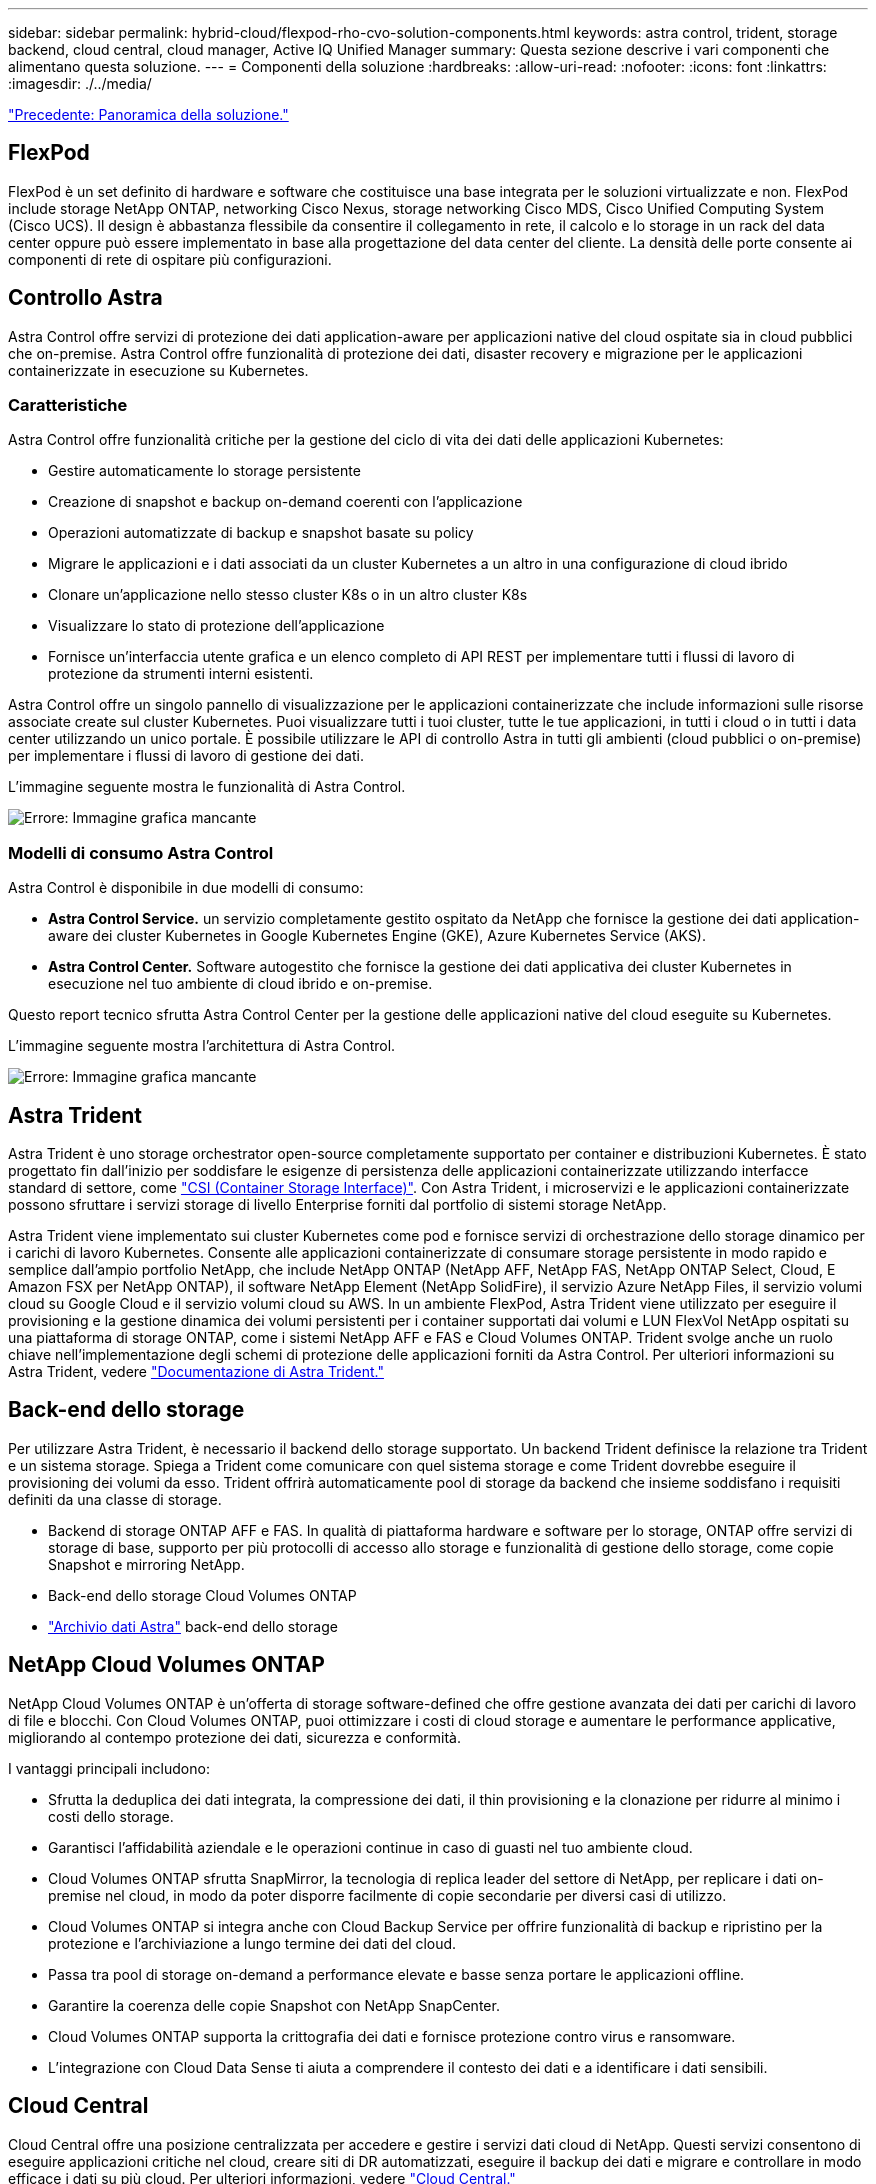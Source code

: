 ---
sidebar: sidebar 
permalink: hybrid-cloud/flexpod-rho-cvo-solution-components.html 
keywords: astra control, trident, storage backend, cloud central, cloud manager, Active IQ Unified Manager 
summary: Questa sezione descrive i vari componenti che alimentano questa soluzione. 
---
= Componenti della soluzione
:hardbreaks:
:allow-uri-read: 
:nofooter: 
:icons: font
:linkattrs: 
:imagesdir: ./../media/


link:flexpod-rho-cvo-solution-overview.html["Precedente: Panoramica della soluzione."]



== FlexPod

FlexPod è un set definito di hardware e software che costituisce una base integrata per le soluzioni virtualizzate e non. FlexPod include storage NetApp ONTAP, networking Cisco Nexus, storage networking Cisco MDS, Cisco Unified Computing System (Cisco UCS). Il design è abbastanza flessibile da consentire il collegamento in rete, il calcolo e lo storage in un rack del data center oppure può essere implementato in base alla progettazione del data center del cliente. La densità delle porte consente ai componenti di rete di ospitare più configurazioni.



== Controllo Astra

Astra Control offre servizi di protezione dei dati application-aware per applicazioni native del cloud ospitate sia in cloud pubblici che on-premise. Astra Control offre funzionalità di protezione dei dati, disaster recovery e migrazione per le applicazioni containerizzate in esecuzione su Kubernetes.



=== Caratteristiche

Astra Control offre funzionalità critiche per la gestione del ciclo di vita dei dati delle applicazioni Kubernetes:

* Gestire automaticamente lo storage persistente
* Creazione di snapshot e backup on-demand coerenti con l'applicazione
* Operazioni automatizzate di backup e snapshot basate su policy
* Migrare le applicazioni e i dati associati da un cluster Kubernetes a un altro in una configurazione di cloud ibrido
* Clonare un'applicazione nello stesso cluster K8s o in un altro cluster K8s
* Visualizzare lo stato di protezione dell'applicazione
* Fornisce un'interfaccia utente grafica e un elenco completo di API REST per implementare tutti i flussi di lavoro di protezione da strumenti interni esistenti.


Astra Control offre un singolo pannello di visualizzazione per le applicazioni containerizzate che include informazioni sulle risorse associate create sul cluster Kubernetes. Puoi visualizzare tutti i tuoi cluster, tutte le tue applicazioni, in tutti i cloud o in tutti i data center utilizzando un unico portale. È possibile utilizzare le API di controllo Astra in tutti gli ambienti (cloud pubblici o on-premise) per implementare i flussi di lavoro di gestione dei dati.

L'immagine seguente mostra le funzionalità di Astra Control.

image:flexpod-rho-cvo-image4.png["Errore: Immagine grafica mancante"]



=== Modelli di consumo Astra Control

Astra Control è disponibile in due modelli di consumo:

* *Astra Control Service.* un servizio completamente gestito ospitato da NetApp che fornisce la gestione dei dati application-aware dei cluster Kubernetes in Google Kubernetes Engine (GKE), Azure Kubernetes Service (AKS).
* *Astra Control Center.* Software autogestito che fornisce la gestione dei dati applicativa dei cluster Kubernetes in esecuzione nel tuo ambiente di cloud ibrido e on-premise.


Questo report tecnico sfrutta Astra Control Center per la gestione delle applicazioni native del cloud eseguite su Kubernetes.

L'immagine seguente mostra l'architettura di Astra Control.

image:flexpod-rho-cvo-image5.png["Errore: Immagine grafica mancante"]



== Astra Trident

Astra Trident è uno storage orchestrator open-source completamente supportato per container e distribuzioni Kubernetes. È stato progettato fin dall'inizio per soddisfare le esigenze di persistenza delle applicazioni containerizzate utilizzando interfacce standard di settore, come https://kubernetes-csi.github.io/docs/introduction.html["CSI (Container Storage Interface)"^]. Con Astra Trident, i microservizi e le applicazioni containerizzate possono sfruttare i servizi storage di livello Enterprise forniti dal portfolio di sistemi storage NetApp.

Astra Trident viene implementato sui cluster Kubernetes come pod e fornisce servizi di orchestrazione dello storage dinamico per i carichi di lavoro Kubernetes. Consente alle applicazioni containerizzate di consumare storage persistente in modo rapido e semplice dall'ampio portfolio NetApp, che include NetApp ONTAP (NetApp AFF, NetApp FAS, NetApp ONTAP Select, Cloud, E Amazon FSX per NetApp ONTAP), il software NetApp Element (NetApp SolidFire), il servizio Azure NetApp Files, il servizio volumi cloud su Google Cloud e il servizio volumi cloud su AWS. In un ambiente FlexPod, Astra Trident viene utilizzato per eseguire il provisioning e la gestione dinamica dei volumi persistenti per i container supportati dai volumi e LUN FlexVol NetApp ospitati su una piattaforma di storage ONTAP, come i sistemi NetApp AFF e FAS e Cloud Volumes ONTAP. Trident svolge anche un ruolo chiave nell'implementazione degli schemi di protezione delle applicazioni forniti da Astra Control. Per ulteriori informazioni su Astra Trident, vedere https://docs.netapp.com/us-en/trident/index.html["Documentazione di Astra Trident."^]



== Back-end dello storage

Per utilizzare Astra Trident, è necessario il backend dello storage supportato. Un backend Trident definisce la relazione tra Trident e un sistema storage. Spiega a Trident come comunicare con quel sistema storage e come Trident dovrebbe eseguire il provisioning dei volumi da esso. Trident offrirà automaticamente pool di storage da backend che insieme soddisfano i requisiti definiti da una classe di storage.

* Backend di storage ONTAP AFF e FAS. In qualità di piattaforma hardware e software per lo storage, ONTAP offre servizi di storage di base, supporto per più protocolli di accesso allo storage e funzionalità di gestione dello storage, come copie Snapshot e mirroring NetApp.
* Back-end dello storage Cloud Volumes ONTAP
* https://docs.netapp.com/us-en/astra-data-store/index.html["Archivio dati Astra"^] back-end dello storage




== NetApp Cloud Volumes ONTAP

NetApp Cloud Volumes ONTAP è un'offerta di storage software-defined che offre gestione avanzata dei dati per carichi di lavoro di file e blocchi. Con Cloud Volumes ONTAP, puoi ottimizzare i costi di cloud storage e aumentare le performance applicative, migliorando al contempo protezione dei dati, sicurezza e conformità.

I vantaggi principali includono:

* Sfrutta la deduplica dei dati integrata, la compressione dei dati, il thin provisioning e la clonazione per ridurre al minimo i costi dello storage.
* Garantisci l'affidabilità aziendale e le operazioni continue in caso di guasti nel tuo ambiente cloud.
* Cloud Volumes ONTAP sfrutta SnapMirror, la tecnologia di replica leader del settore di NetApp, per replicare i dati on-premise nel cloud, in modo da poter disporre facilmente di copie secondarie per diversi casi di utilizzo.
* Cloud Volumes ONTAP si integra anche con Cloud Backup Service per offrire funzionalità di backup e ripristino per la protezione e l'archiviazione a lungo termine dei dati del cloud.
* Passa tra pool di storage on-demand a performance elevate e basse senza portare le applicazioni offline.
* Garantire la coerenza delle copie Snapshot con NetApp SnapCenter.
* Cloud Volumes ONTAP supporta la crittografia dei dati e fornisce protezione contro virus e ransomware.
* L'integrazione con Cloud Data Sense ti aiuta a comprendere il contesto dei dati e a identificare i dati sensibili.




== Cloud Central

Cloud Central offre una posizione centralizzata per accedere e gestire i servizi dati cloud di NetApp. Questi servizi consentono di eseguire applicazioni critiche nel cloud, creare siti di DR automatizzati, eseguire il backup dei dati e migrare e controllare in modo efficace i dati su più cloud. Per ulteriori informazioni, vedere https://docs.netapp.com/us-en/occm35/concept_cloud_central.html["Cloud Central."^]



== Cloud Manager

Cloud Manager è una piattaforma di gestione di livello Enterprise basata su SaaS che consente agli esperti IT e agli architetti del cloud di gestire centralmente la propria infrastruttura multi-cloud ibrida utilizzando le soluzioni cloud di NetApp. Fornisce un sistema centralizzato per la visualizzazione e la gestione dello storage on-premise e cloud, supportando account e provider di cloud ibridi e multipli. Per ulteriori informazioni, vedere https://docs.netapp.com/us-en/occm/index.html["Cloud Manager"^].



== Connettore

Connector è un'istanza che consente a Cloud Manager di gestire risorse e processi all'interno dell'ambiente di cloud pubblico. È necessario un connettore per utilizzare molte funzionalità offerte da Cloud Manager. Un connettore può essere implementato nel cloud o nella rete on-premise.

Il connettore è supportato nelle seguenti posizioni:

* AWS
* Microsoft Azure
* Google Cloud
* On-premise


Per ulteriori informazioni su Connector, vedere https://docs.netapp.com/us-en/occm/concept_connectors.html["questo link."^]



== NetApp Cloud Insights

Cloud Insights, uno strumento di monitoraggio dell'infrastruttura cloud di NetApp, consente di monitorare le performance e l'utilizzo dei cluster Kubernetes gestiti dal centro di controllo Astra. Cloud Insights mette in relazione l'utilizzo dello storage con i carichi di lavoro. Quando si attiva la connessione Cloud Insights in Astra Control Center, le informazioni di telemetria vengono visualizzate nelle pagine dell'interfaccia utente di Astra Control Center.



== NetApp Active IQ Unified Manager

NetApp Active IQ Unified Manager consente di monitorare i cluster di storage ONTAP da un'unica interfaccia intuitiva e ridisegnata che offre intelligence basata su saggezza della community e analisi ai. Fornisce informazioni complete su operazioni, performance e attività proattive nell'ambiente di storage e nelle macchine virtuali (VM) in esecuzione sull'ambiente IT. Quando si verifica un problema con l'infrastruttura di storage, Unified Manager può notificare i dettagli del problema per identificare la causa principale. Il dashboard delle macchine virtuali offre una vista delle statistiche delle performance della macchina virtuale, in modo da poter analizzare l'intero percorso di i/o dall'host VMware vSphere fino alla rete e infine allo storage. Alcuni eventi forniscono anche azioni correttive che possono essere intraprese per risolvere il problema. È possibile configurare avvisi personalizzati per gli eventi in modo che, quando si verificano problemi, venga inviata una notifica tramite e-mail e trap SNMP. Active IQ Unified Manager consente di pianificare i requisiti di storage degli utenti prevedendo le tendenze di capacità e utilizzo per agire in modo proattivo prima che si verifichino problemi, evitando decisioni reattive a breve termine che possono portare a ulteriori problemi a lungo termine.



== Cisco Intersight

Cisco Intersight è una piattaforma SaaS che offre automazione, osservabilità e ottimizzazione intelligenti per infrastrutture e applicazioni tradizionali e native del cloud. La piattaforma aiuta a promuovere il cambiamento con i team IT e offre un modello operativo progettato per il cloud ibrido.

Cisco Intersight offre i seguenti vantaggi:

* *Delivery più rapida.* offerta come servizio dal cloud o nel data center del cliente con frequenti aggiornamenti e innovazione continua, grazie a un modello di sviluppo software agile. In questo modo, il cliente può semplicemente concentrarsi sull'accelerazione della consegna per la linea di business.
* *Operazioni semplificate.* semplifica le operazioni utilizzando un unico tool sicuro fornito da SaaS con inventario, autenticazione e API comuni per lavorare in stack completi e in tutte le ubicazioni, eliminando i silos tra i team. Dalla gestione on-premise di server fisici e hypervisor a macchine virtuali, K8s, serverless, automazione, ottimizzazione e controllo dei costi su cloud pubblici e on-premise.
* *Ottimizzazione continua.* Ottimizza continuamente il tuo ambiente utilizzando l'intelligence fornita da Cisco Intersight su ogni livello e Cisco TAC. Questa intelligenza viene convertita in azioni consigliate e automatizzabili, in modo da poter adattare in tempo reale ad ogni cambiamento: Dallo spostamento dei carichi di lavoro al monitoraggio dello stato di salute dei server fisici al dimensionamento automatico dei cluster K8s, ai consigli per la riduzione dei costi sui cloud pubblici con cui lavorate.


Cisco Intersight offre due modalità di gestione: UCSM Managed Mode (UMM) e Intersight Managed Mode (IMM). È possibile selezionare L'UMM o IMM nativo per i sistemi Cisco UCS collegati al fabric durante la configurazione iniziale delle interconnessioni fabric. In questa soluzione viene utilizzato UMM nativo.

La seguente immagine mostra la dashboard di Cisco Intersight.

image:flexpod-rho-cvo-image6.png["Errore: Immagine grafica mancante"]



== Red Hat OpenShift Container Platform

Red Hat OpenShift Container Platform è una piattaforma applicativa container che riunisce CRI-o e Kubernetes e fornisce un'API e un'interfaccia web per gestire questi servizi. CRI-o è un'implementazione della Kubernetes Container Runtime Interface (CRI) per consentire l'utilizzo di runtime compatibili con Open Container Initiative (OCI). Si tratta di un'alternativa leggera all'utilizzo di Docker come runtime per Kubernetes.

OpenShift Container Platform consente ai clienti di creare e gestire container. I container sono processi standalone che vengono eseguiti all'interno del proprio ambiente, indipendentemente dal sistema operativo e dall'infrastruttura sottostante. OpenShift Container Platform aiuta a sviluppare, implementare e gestire applicazioni basate su container. Offre una piattaforma self-service per creare, modificare e implementare applicazioni on-demand, consentendo cicli di sviluppo e rilascio più rapidi. OpenShift Container Platform dispone di un'architettura basata su microservizi di unità più piccole e separate che funzionano insieme. Viene eseguito su un cluster Kubernetes, con i dati sugli oggetti memorizzati in etcd, un archivio chiavi-valore in cluster affidabile.

L'immagine seguente è una panoramica della piattaforma container Red Hat OpenShift.

image:flexpod-rho-cvo-image7.png["Errore: Immagine grafica mancante"]



=== Infrastruttura Kubernetes

All'interno di OpenShift Container Platform, Kubernetes gestisce le applicazioni containerizzate su un set di host runtime CRI-o e fornisce meccanismi per l'implementazione, la manutenzione e la scalabilità delle applicazioni. Il servizio CRI-o crea pacchetti, crea istanze ed esegue applicazioni containerizzate.

Un cluster Kubernetes è costituito da uno o più master e da un insieme di nodi di lavoro. Questa progettazione della soluzione include funzionalità ad alta disponibilità (ha) sull'hardware e sullo stack software. Un cluster Kubernetes è progettato per essere eseguito in modalità ha con tre nodi master e un minimo di due nodi di lavoro per garantire che il cluster non abbia un singolo punto di errore.



=== So Red Hat Core

OpenShift Container Platform utilizza Red Hat Enterprise Linux CoreOS (RHCOS), un sistema operativo orientato ai container che combina alcune delle migliori funzionalità dei sistemi operativi CoreOS e Red Hat Atomic host. RHCOS è progettato appositamente per l'esecuzione di applicazioni containerizzate da OpenShift Container Platform e lavora con nuovi tool per fornire installazione rapida, gestione basata sull'operatore e aggiornamenti semplificati.

RHCOS include le seguenti funzionalità:

* Ignition, che OpenShift Container Platform utilizza come prima configurazione del sistema di boot per l'avvio iniziale e la configurazione delle macchine.
* CRI-o, un'implementazione nativa del runtime di container di Kubernetes che si integra a stretto contatto con il sistema operativo per offrire un'esperienza Kubernetes efficiente e ottimizzata. CRI-o offre funzionalità per l'esecuzione, l'arresto e il riavvio dei container. Sostituisce completamente Docker Container Engine, utilizzato in OpenShift Container Platform 3.
* Kubernetes, il principale agente di nodo di Kubernetes, è responsabile del lancio e del monitoraggio dei container.




== VMware vSphere 7.0

VMware vSphere è una piattaforma di virtualizzazione per la gestione olistica di grandi insiemi di infrastrutture (risorse tra cui CPU, storage e networking) come ambiente operativo perfetto, versatile e dinamico. A differenza dei sistemi operativi tradizionali che gestiscono un singolo computer, VMware vSphere aggrega l'infrastruttura di un intero data center per creare un singolo power house con risorse che possono essere allocate in modo rapido e dinamico a qualsiasi applicazione in necessità.

Per ulteriori informazioni, vedere https://www.vmware.com/products/vsphere.html["VMware vSphere"^].



=== VMware vSphere vCenter

VMware vCenter Server offre una gestione unificata di tutti gli host e le macchine virtuali da una singola console e aggrega il monitoraggio delle performance di cluster, host e macchine virtuali. VMware vCenter Server offre agli amministratori una panoramica approfondita dello stato e della configurazione di cluster di calcolo, host, macchine virtuali, storage, sistema operativo guest, e altri componenti critici di un'infrastruttura virtuale. VMware vCenter gestisce l'insieme completo di funzionalità disponibili in un ambiente VMware vSphere.



== Revisioni hardware e software

Questa soluzione può essere estesa a qualsiasi ambiente FlexPod che esegue versioni supportate di software, firmware e hardware, come definito nella http://support.netapp.com/matrix/["Tool di matrice di interoperabilità NetApp"^] e. https://www.cisco.com/web/techdoc/ucs/interoperability/matrix/matrix.html["Elenco di compatibilità hardware Cisco UCS."^] Il cluster OpenShift viene installato su FlexPod in maniera bare metal e su VMware vSphere.

Solo una singola istanza di Astra Control Center è necessaria per gestire più cluster OpenShift (k8s), mentre Trident CSI è installato su ciascun cluster OpenShift. Astra Control Center può essere installato su uno qualsiasi di questi cluster OpenShift. In questa soluzione, Astra Control Center viene installato sul cluster bare-metal OpenShift.

La seguente tabella elenca le revisioni hardware e software di FlexPod per OpenShift.

|===
| Componente | Prodotto | Versione 


| Calcolo | Cisco UCS Fabric Interconnects 6454 | 4.1(3c) 


|  | Server Cisco UCS B200 M5 | 4.1(3c) 


| Rete | Sistema operativo Cisco Nexus 9336C-FX2 NX | 9.3(8) 


| Storage | NetApp AFF A700 | 9.11.1 


|  | NetApp Astra Control Center | 22.04.0 


|  | Plug-in NetApp Astra Trident CSI | 22.04.0 


|  | NetApp Active IQ Unified Manager | 9.11 


| Software | Driver Ethernet Nenico VMware ESXi | 1.0.35.0 


|  | VSphere ESXi | 7.0 (U2) 


|  | Appliance VMware vCenter | 7.0 U2b 


|  | Appliance virtuale Cisco Intersight Assist | 1.0.9-342 


|  | Piattaforma container OpenShift | 4.9 


|  | Nodo master della piattaforma container OpenShift | RHCOS 4.9 


|  | Nodo di lavoro della piattaforma container OpenShift | RHCOS 4.9 
|===
La seguente tabella elenca le versioni software di OpenShift su AWS.

|===
| Componente | Prodotto | Versione 


| Calcolo | Tipo istanza master: m5.xlarge | n/a. 


|  | Tipo di istanza di lavoro: m5.Large | n/a. 


| Rete | Virtual Private Cloud Transit Gateway | n/a. 


| Storage | NetApp Cloud Volumes ONTAP | 9.11.1 


|  | Plug-in NetApp Astra Trident CSI | 22.04.0 


| Software | Piattaforma container OpenShift | 4.9 


|  | Nodo master della piattaforma container OpenShift | RHCOS 4.9 


|  | Nodo di lavoro della piattaforma container OpenShift | RHCOS 4.9 
|===
link:flexpod-rho-cvo-flexpod-for-openshift-container-platform-4-bare-metal-installation.html["Avanti: Installazione bare-metal di FlexPod per la piattaforma container OpenShift 4."]
